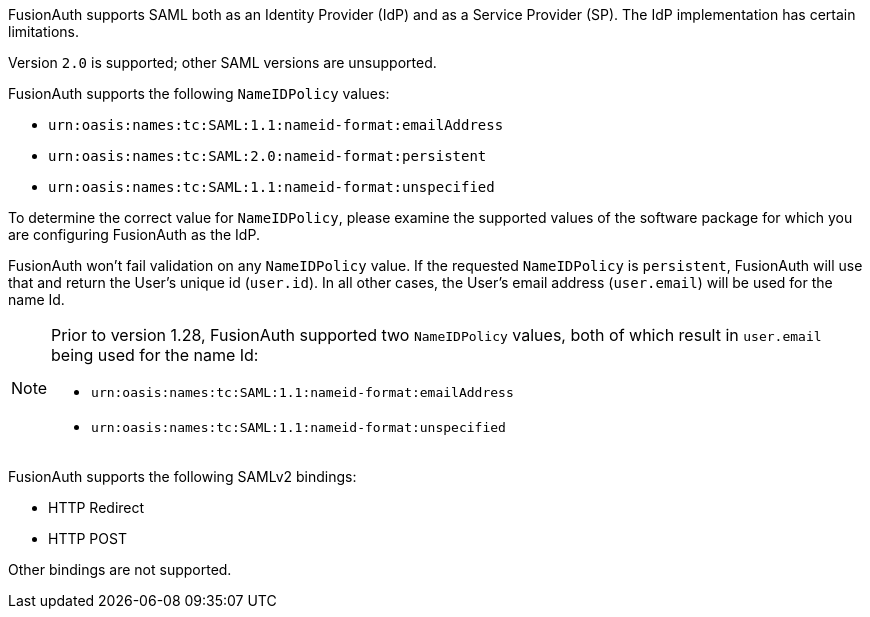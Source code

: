 FusionAuth supports SAML both as an Identity Provider (IdP) and as a Service Provider (SP). The IdP implementation has certain limitations. 

Version `2.0` is supported; other SAML versions are unsupported.

FusionAuth supports the following `NameIDPolicy` values:

* `urn:oasis:names:tc:SAML:1.1:nameid-format:emailAddress`
* `urn:oasis:names:tc:SAML:2.0:nameid-format:persistent`
* `urn:oasis:names:tc:SAML:1.1:nameid-format:unspecified`

To determine the correct value for `NameIDPolicy`, please examine the supported values of the software package for which you are configuring FusionAuth as the IdP.

FusionAuth won't fail validation on any `NameIDPolicy` value. If the requested `NameIDPolicy` is `persistent`, FusionAuth will use that and return the User's unique id (`user.id`). In all other cases, the User's email address (`user.email`) will be used for the name Id.

[NOTE]
====
Prior to version 1.28, FusionAuth supported two `NameIDPolicy` values, both of which result in `user.email` being used for the name Id:

* `urn:oasis:names:tc:SAML:1.1:nameid-format:emailAddress`
* `urn:oasis:names:tc:SAML:1.1:nameid-format:unspecified`
====

FusionAuth supports the following SAMLv2 bindings:

* HTTP Redirect 
* HTTP POST

Other bindings are not supported.
